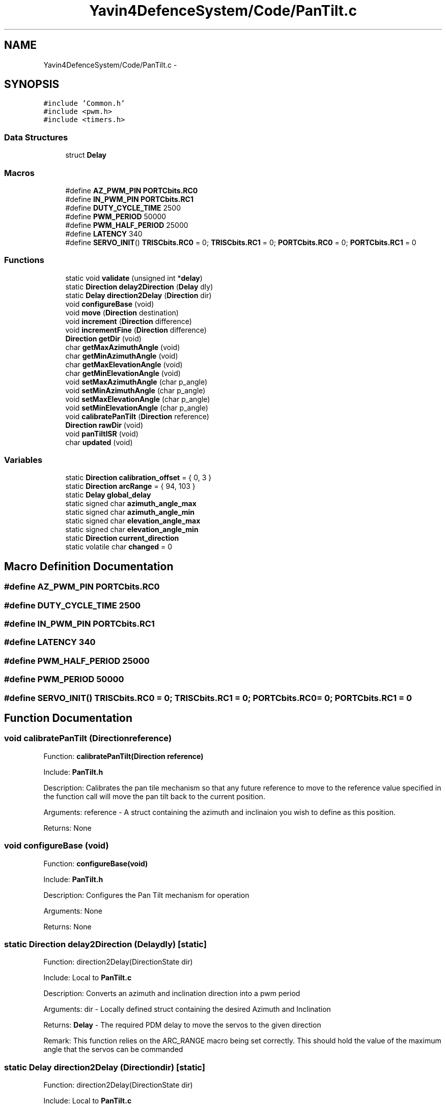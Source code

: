 .TH "Yavin4DefenceSystem/Code/PanTilt.c" 3 "Sun Oct 26 2014" "Version V1.1" "Yavin IV Death Star Tracker" \" -*- nroff -*-
.ad l
.nh
.SH NAME
Yavin4DefenceSystem/Code/PanTilt.c \- 
.SH SYNOPSIS
.br
.PP
\fC#include 'Common\&.h'\fP
.br
\fC#include <pwm\&.h>\fP
.br
\fC#include <timers\&.h>\fP
.br

.SS "Data Structures"

.in +1c
.ti -1c
.RI "struct \fBDelay\fP"
.br
.in -1c
.SS "Macros"

.in +1c
.ti -1c
.RI "#define \fBAZ_PWM_PIN\fP   \fBPORTCbits\&.RC0\fP"
.br
.ti -1c
.RI "#define \fBIN_PWM_PIN\fP   \fBPORTCbits\&.RC1\fP"
.br
.ti -1c
.RI "#define \fBDUTY_CYCLE_TIME\fP   2500"
.br
.ti -1c
.RI "#define \fBPWM_PERIOD\fP   50000"
.br
.ti -1c
.RI "#define \fBPWM_HALF_PERIOD\fP   25000"
.br
.ti -1c
.RI "#define \fBLATENCY\fP   340"
.br
.ti -1c
.RI "#define \fBSERVO_INIT\fP()   \fBTRISCbits\&.RC0\fP = 0; \fBTRISCbits\&.RC1\fP = 0; \fBPORTCbits\&.RC0\fP = 0; \fBPORTCbits\&.RC1\fP = 0"
.br
.in -1c
.SS "Functions"

.in +1c
.ti -1c
.RI "static void \fBvalidate\fP (unsigned int *\fBdelay\fP)"
.br
.ti -1c
.RI "static \fBDirection\fP \fBdelay2Direction\fP (\fBDelay\fP dly)"
.br
.ti -1c
.RI "static \fBDelay\fP \fBdirection2Delay\fP (\fBDirection\fP dir)"
.br
.ti -1c
.RI "void \fBconfigureBase\fP (void)"
.br
.ti -1c
.RI "void \fBmove\fP (\fBDirection\fP destination)"
.br
.ti -1c
.RI "void \fBincrement\fP (\fBDirection\fP difference)"
.br
.ti -1c
.RI "void \fBincrementFine\fP (\fBDirection\fP difference)"
.br
.ti -1c
.RI "\fBDirection\fP \fBgetDir\fP (void)"
.br
.ti -1c
.RI "char \fBgetMaxAzimuthAngle\fP (void)"
.br
.ti -1c
.RI "char \fBgetMinAzimuthAngle\fP (void)"
.br
.ti -1c
.RI "char \fBgetMaxElevationAngle\fP (void)"
.br
.ti -1c
.RI "char \fBgetMinElevationAngle\fP (void)"
.br
.ti -1c
.RI "void \fBsetMaxAzimuthAngle\fP (char p_angle)"
.br
.ti -1c
.RI "void \fBsetMinAzimuthAngle\fP (char p_angle)"
.br
.ti -1c
.RI "void \fBsetMaxElevationAngle\fP (char p_angle)"
.br
.ti -1c
.RI "void \fBsetMinElevationAngle\fP (char p_angle)"
.br
.ti -1c
.RI "void \fBcalibratePanTilt\fP (\fBDirection\fP reference)"
.br
.ti -1c
.RI "\fBDirection\fP \fBrawDir\fP (void)"
.br
.ti -1c
.RI "void \fBpanTiltISR\fP (void)"
.br
.ti -1c
.RI "char \fBupdated\fP (void)"
.br
.in -1c
.SS "Variables"

.in +1c
.ti -1c
.RI "static \fBDirection\fP \fBcalibration_offset\fP = { 0, 3 }"
.br
.ti -1c
.RI "static \fBDirection\fP \fBarcRange\fP = { 94, 103 }"
.br
.ti -1c
.RI "static \fBDelay\fP \fBglobal_delay\fP"
.br
.ti -1c
.RI "static signed char \fBazimuth_angle_max\fP"
.br
.ti -1c
.RI "static signed char \fBazimuth_angle_min\fP"
.br
.ti -1c
.RI "static signed char \fBelevation_angle_max\fP"
.br
.ti -1c
.RI "static signed char \fBelevation_angle_min\fP"
.br
.ti -1c
.RI "static \fBDirection\fP \fBcurrent_direction\fP"
.br
.ti -1c
.RI "static volatile char \fBchanged\fP = 0"
.br
.in -1c
.SH "Macro Definition Documentation"
.PP 
.SS "#define AZ_PWM_PIN   \fBPORTCbits\&.RC0\fP"

.SS "#define DUTY_CYCLE_TIME   2500"

.SS "#define IN_PWM_PIN   \fBPORTCbits\&.RC1\fP"

.SS "#define LATENCY   340"

.SS "#define PWM_HALF_PERIOD   25000"

.SS "#define PWM_PERIOD   50000"

.SS "#define SERVO_INIT()   \fBTRISCbits\&.RC0\fP = 0; \fBTRISCbits\&.RC1\fP = 0; \fBPORTCbits\&.RC0\fP = 0; \fBPORTCbits\&.RC1\fP = 0"

.SH "Function Documentation"
.PP 
.SS "void calibratePanTilt (\fBDirection\fPreference)"

.PP
 Function: \fBcalibratePanTilt(Direction reference)\fP
.PP
Include: \fBPanTilt\&.h\fP
.PP
Description: Calibrates the pan tile mechanism so that any future reference to move to the reference value specified in the function call will move the pan tilt back to the current position\&.
.PP
Arguments: reference - A struct containing the azimuth and inclinaion you wish to define as this position\&.
.PP
Returns: None 
.SS "void configureBase (void)"

.PP
 Function: \fBconfigureBase(void)\fP
.PP
Include: \fBPanTilt\&.h\fP
.PP
Description: Configures the Pan Tilt mechanism for operation
.PP
Arguments: None
.PP
Returns: None 
.SS "static \fBDirection\fP delay2Direction (\fBDelay\fPdly)\fC [static]\fP"

.PP
 Function: direction2Delay(DirectionState dir)
.PP
Include: Local to \fBPanTilt\&.c\fP
.PP
Description: Converts an azimuth and inclination direction into a pwm period
.PP
Arguments: dir - Locally defined struct containing the desired Azimuth and Inclination
.PP
Returns: \fBDelay\fP - The required PDM delay to move the servos to the given direction
.PP
Remark: This function relies on the ARC_RANGE macro being set correctly\&. This should hold the value of the maximum angle that the servos can be commanded 
.SS "static \fBDelay\fP direction2Delay (\fBDirection\fPdir)\fC [static]\fP"

.PP
 Function: direction2Delay(DirectionState dir)
.PP
Include: Local to \fBPanTilt\&.c\fP
.PP
Description: Converts an azimuth and inclination direction into a pwm period
.PP
Arguments: dir - Locally defined struct containing the desired Azimuth and Inclination
.PP
Returns: \fBDelay\fP - The required PDM delay to move the servos to the given direction
.PP
Remark: This function relies on the ARC_RANGE macro being set correctly\&. This should hold the value of the maximum angle that the servos can be commanded 
.SS "\fBDirection\fP getDir (void)"

.PP
 Function: \fBgetDir(void)\fP
.PP
Include: \fBPanTilt\&.h\fP
.PP
Description: returns the current position of the pan tilt mechanism
.PP
Arguments: None
.PP
Returns: A struct containing the azimuth and inclination 
.SS "char getMaxAzimuthAngle (void)"

.PP
 Function: \fBgetMaxAzimuthAngle(void)\fP
.PP
Include: \fBPanTilt\&.h\fP
.PP
Description: returns the maximum angle of the azimuth servo
.PP
Arguments: None
.PP
Returns: A char with the maximum azimuth angle\&. 
.SS "char getMaxElevationAngle (void)"

.PP
 Function: \fBgetMaxElevationAngle(void)\fP
.PP
Include: \fBPanTilt\&.h\fP
.PP
Description: returns the maximum angle of the elevation servo
.PP
Arguments: None
.PP
Returns: A char with the maximum elevation angle\&. 
.SS "char getMinAzimuthAngle (void)"

.PP
 Function: \fBgetMinAzimuthAngle(void)\fP
.PP
Include: \fBPanTilt\&.h\fP
.PP
Description: returns the minimum angle of the azimuth servo
.PP
Arguments: None
.PP
Returns: A char with the minimum azimuth angle\&. 
.SS "char getMinElevationAngle (void)"

.PP
 Function: \fBgetMinElevationAngle(void)\fP
.PP
Include: \fBPanTilt\&.h\fP
.PP
Description: returns the minimum angle of the elevation servo
.PP
Arguments: None
.PP
Returns: A char with the minimum elevation angle\&. 
.SS "void increment (\fBDirection\fPdifference)"

.PP
 Function: \fBincrement(Direction difference)\fP
.PP
Include: \fBPanTilt\&.h\fP
.PP
Description: Moves the pan tilt actuator to the specified destination
.PP
Arguments: destionation - A struct containing the desired azimuth and inclination
.PP
Returns: None 
.SS "void incrementFine (\fBDirection\fPdifference)"

.PP
 Function: \fBincrementFine(Direction difference)\fP
.PP
Include: \fBPanTilt\&.h\fP
.PP
Description: Moves the pan tilt actuator to the specified (Relative) destination
.PP
Arguments: destionation - A struct containing the desired azimuth and inclination
.PP
Returns: None 
.SS "void move (\fBDirection\fPdestination)"

.PP
 Function: \fBmove(Direction destination)\fP
.PP
Include: \fBPanTilt\&.h\fP
.PP
Description: Moves the pan tilt actuator to the specified destination
.PP
Arguments: destionation - A struct containing the desired azimuth and inclination
.PP
Returns: None 
.SS "void panTiltISR (void)"

.PP
 Function: \fBpanTiltISR(void)\fP
.PP
Include: \fBPanTilt\&.h\fP
.PP
Description: Acts as the ISR for the PanTilt module
.PP
Arguments: None
.PP
Returns: None 
.SS "\fBDirection\fP rawDir (void)"

.PP
 Function: \fBrawDir(void)\fP
.PP
Include: \fBPanTilt\&.h\fP
.PP
Description: returns the current PanTile position without calibrating
.PP
Arguments: None
.PP
Returns: The position of the pan tilt without any calibration 
.SS "void setMaxAzimuthAngle (charp_angle)"

.PP
 Function: setMaxAzimuthAngle(void)
.PP
Include: \fBPanTilt\&.h\fP
.PP
Description: sets the maximum angle of the azimuth servo
.PP
Arguments: The maximum angle (as char) to set for the azimuth servo
.PP
Returns: None\&. 
.SS "void setMaxElevationAngle (charp_angle)"

.PP
 Function: setMaxElevationAngle(void)
.PP
Include: \fBPanTilt\&.h\fP
.PP
Description: sets the maximum angle of the elevation servo
.PP
Arguments: The maximum angle (as char) to set for the elevation servo
.PP
Returns: None\&. 
.SS "void setMinAzimuthAngle (charp_angle)"

.PP
 Function: setMinAzimuthAngle(void)
.PP
Include: \fBPanTilt\&.h\fP
.PP
Description: sets the minimum angle of the azimuth servo
.PP
Arguments: The minimum angle (as char) to set for the azimuth servo
.PP
Returns: None\&. 
.SS "void setMinElevationAngle (charp_angle)"

.PP
 Function: setMinElevationAngle(void)
.PP
Include: \fBPanTilt\&.h\fP
.PP
Description: sets the minimum angle of the elevation servo
.PP
Arguments: The minimum angle (as char) to set for the elevation servo
.PP
Returns: None\&. 
.SS "char updated (void)"

.PP
 Function: \fBupdated(void)\fP
.PP
Include: \fBPanTilt\&.h\fP
.PP
Description: returns true if the last move or increment or incrementFine function has taken effect\&. The new direction is only loaded in at the end of the PDM, so it could take up to 0\&.02 seconds for the change to take effect\&.
.PP
Arguments: delay - a pointer to the delay variable
.PP
Returns: None 
.SS "static void validate (unsigned int *delay)\fC [static]\fP"

.PP
 Function: \fBvalidate(unsigned int *delay)\fP
.PP
Include: Local to \fBPanTilt\&.c\fP
.PP
Description: Limits the duration of the PDM to between 1000us and 2000us
.PP
Arguments: delay - a pointer to the delay variable
.PP
Returns: None 
.SH "Variable Documentation"
.PP 
.SS "\fBDirection\fP arcRange = { 94, 103 }\fC [static]\fP"

.SS "signed char azimuth_angle_max\fC [static]\fP"

.SS "signed char azimuth_angle_min\fC [static]\fP"

.SS "\fBDirection\fP calibration_offset = { 0, 3 }\fC [static]\fP"

.SS "volatile char changed = 0\fC [static]\fP"

.SS "\fBDirection\fP current_direction\fC [static]\fP"

.SS "signed char elevation_angle_max\fC [static]\fP"

.SS "signed char elevation_angle_min\fC [static]\fP"

.SS "\fBDelay\fP global_delay\fC [static]\fP"

.SH "Author"
.PP 
Generated automatically by Doxygen for Yavin IV Death Star Tracker from the source code\&.
